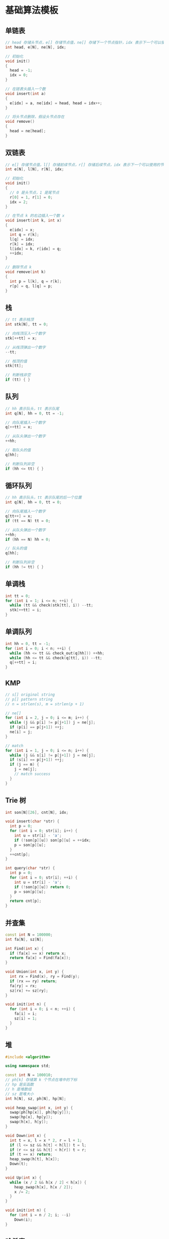 * 基础算法模板
** 单链表
#+begin_src cpp
  // head 存储头节点，e[] 存储节点值，ne[] 存储下一个节点指针，idx 表示下一个可以使用的节点下标
  int head, e[N], ne[N], idx;

  // 初始化
  void init()
  {
    head = -1;
    idx = 0;
  }

  // 在链表头插入一个数
  void insert(int a)
  {
    e[idx] = a, ne[idx] = head, head = idx++;
  }

  // 将头节点删除，假设头节点存在
  void remove()
  {
    head = ne[head];
  }
#+end_src
** 双链表
#+begin_src cpp
  // e[] 存储节点值，l[] 存储前续节点，r[] 存储后续节点，idx 表示下一个可以使用的节点下标
  int e[N], l[N], r[N], idx;

  // 初始化
  void init()
  {
    // 0 是头节点，1 是尾节点
    r[0] = 1, r[1] = 0;
    idx = 2;
  }

  // 在节点 k 的右边插入一个数 x
  void insert(int k, int x)
  {
    e[idx] = x;
    int q = r[k];
    l[q] = idx;
    r[k] = idx;
    l[idx] = k, r[idx] = q;
    ++idx;
  }

  // 删除节点 k
  void remove(int k)
  {
    int p = l[k], q = r[k];
    r[p] = q, l[q] = p;
  }
#+end_src
** 栈
#+begin_src cpp
  // tt 表示栈顶
  int stk[N], tt = 0;

  // 向栈顶压入一个数字
  stk[++tt] = x;

  // 从栈顶弹出一个数字
  --tt;

  // 栈顶的值
  stk[tt];

  // 判断栈非空
  if (tt) { }
#+end_src
** 队列
#+begin_src cpp
  // hh 表示队头，tt 表示队尾
  int q[N], hh = 0, tt = -1;

  // 向队尾插入一个数字
  q[++tt] = x;

  // 从队头弹出一个数字
  ++hh;

  // 取队头的值
  q[hh];

  // 判断队列非空
  if (hh <= tt) { }
#+end_src
** 循环队列
#+begin_src cpp
  // hh 表示队头，tt 表示队尾的后一个位置
  int q[N], hh = 0, tt = 0;

  // 向队尾插入一个数字
  q[tt++] = x;
  if (tt == N) tt = 0;

  // 从队头弹出一个数字
  ++hh;
  if (hh == N) hh = 0;

  // 队头的值
  q[hh];

  // 判断队列非空
  if (hh != tt) { }
#+end_src
** 单调栈
#+begin_src cpp
  int tt = 0;
  for (int i = 1; i <= n; ++i) {
    while (tt && check(stk[tt], i)) --tt;
    stk[++tt] = i;
  }
#+end_src
** 单调队列
#+begin_src cpp
  int hh = 0, tt = -1;
  for (int i = 0; i < n; ++i) {
    while (hh <= tt && check_out(q[hh])) ++hh;
    while (hh <= tt && check(q[tt], i)) --tt;
    q[++tt] = i;
  }
#+end_src
** KMP
#+begin_src cpp
  // s[] original string
  // p[] pattern string
  // n = strlen(s), m = strlen(p + 1)

  // ne[]
  for (int i = 2, j = 0; i <= m; i++) {
    while (j && p[i] != p[j+1]) j = ne[j];
    if (p[i] == p[j+1]) ++j;
    ne[i] = j;
  }

  // match
  for (int i = 1, j = 0; i <= n; i++) {
    while (j && s[i] != p[j+1]) j = ne[j];
    if (s[i] == p[j+1]) ++j;
    if (j == m) {
      j = ne[j];
      // match success
    }
  }
#+end_src
** Trie 树
#+begin_src cpp
  int son[N][26], cnt[N], idx;

  void insert(char *str) {
    int p = 0;
    for (int i = 0; str[i]; i++) {
      int u = str[i] - 'a';
      if (!son[p][u]) son[p][u] = ++idx;
      p = son[p][u];
    }
    ++cnt[p];
  }

  int query(char *str) {
    int p = 0;
    for (int i = 0; str[i]; ++i) {
      int u = str[i] - 'a';
      if (!son[p][u]) return 0;
      p = son[p][u];
    }
    return cnt[p];
  }
#+end_src
** 并查集
#+begin_src cpp
  const int N = 100000;
  int fa[N], sz[N];

  int Find(int x) {
    if (fa[x] == x) return x;
    return fa[x] = Find(fa[x]);
  }

  void Union(int x, int y) {
    int rx = Find(x), ry = Find(y);
    if (rx == ry) return;
    fa[ry] = rx;
    sz[rx] += sz[ry];
  }

  void init(int n) {
    for (int i = 0; i < n; ++i) {
      fa[i] = i;
      sz[i] = 1;
    }
  }
#+end_src
** 堆
   #+begin_src cpp
     #include <algorithm>

     using namespace std;

     const int N = 100010;
     // ph[k] 存储第 k 个节点在堆中的下标
     // hp 是反函数
     // h 是堆数组
     // sz 是堆大小
     int h[N], sz, ph[N], hp[N];

     void heap_swap(int x, int y) {
       swap(ph[hp[x]], ph[hp[y]]);
       swap(hp[x], hp[y]);
       swap(h[x], h[y]);
     }

     void Down(int x) {
       int t = x, l = x * 2, r = l + 1;
       if (l <= sz && h[t] < h[l]) t = l;
       if (r <= sz && h[t] < h[r]) t = r;
       if (t == x) return;
       heap_swap(h[t], h[x]);
       Down(t);
     }

     void Up(int x) {
       while (x / 2 && h[x / 2] < h[x]) {
         heap_swap(h[x], h[x / 2]);
         x /= 2;
       }
     }

     void init(int n) {
       for (int i = n / 2; i; --i)
         Down(i);
     }
   #+end_src
** 哈希表
*** 拉链法
    #+begin_src cpp
      #include <cstring>

      const int N = 100003;
      int h[N], e[N], ne[N], idx;

      void init() { memset(h, -1, sizeof h); }

      void insert(int x) {
        int k = (x % N + N) % N;
        e[idx] = x;
        ne[idx] = h[k];
        h[k] = idx++;
      }

      bool find(int x) {
        int k = (x % N + N) % N;
        for (int i = h[k]; i != -1; i = ne[i]) {
          if (e[i] == x) return true;
        }
        return false;
      }
    #+end_src
*** 开放寻址法
    #+begin_src cpp
      #include <cstring>

      const int N = 200003, nul = 0x3f3f3f3f;
      int h[N];

      void init() { memset(h, 0x3f, sizeof h); }

      int find(int x) {
        int k = (x % N + N) % N;
        while (h[k] != x && h[k] != nul) {
          ++k;
          if (k == N) k = 0;
        }
        return k;
      }
    #+end_src
*** 字符串哈希
    #+begin_src cpp
      #include <cstring>

      typedef unsigned long long ull;
      // 131 or 13331 是两个比较好的质数
      const int P = 131, N = 100010;
      // p[k] 存储 p^k
      // h[k] 存储 s[1,k] 字符的哈希值
      ull p[N], h[N];
      char str[N];
      int n;

      void init() {
        p[0] = 1;
        for (int i = 1; i <= n; ++i) {
          p[i] = p[i - 1] * P;
          h[i] = h[i - 1] * P + str[i];
        }
      }

      ull get(int l, int r) {
        return h[r] - h[l - 1] * p[r - l + 1];
      }
    #+end_src
